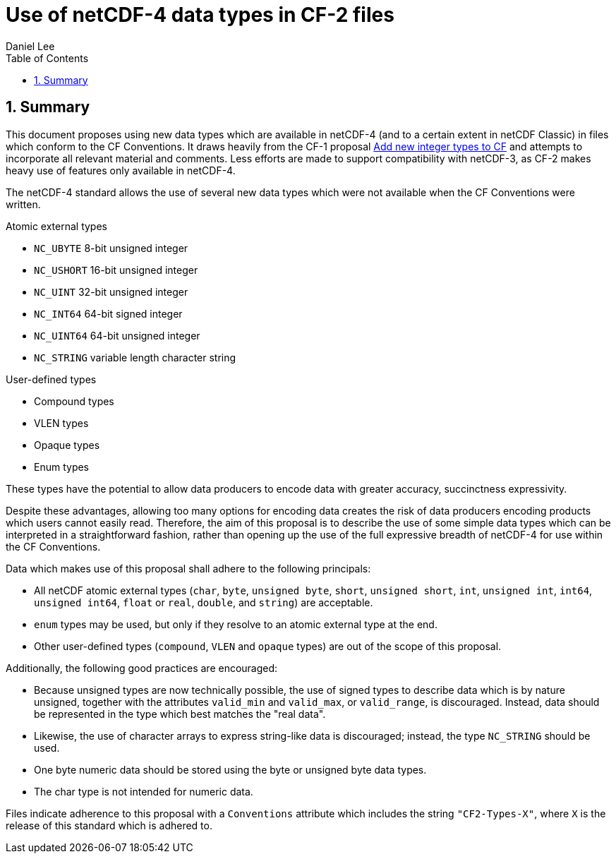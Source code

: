 = Use of netCDF-4 data types in CF-2 files
Daniel Lee
:toc: left
:toclevels: 4
:sectnums:
:icons: font
:linkattrs:
:data-uri:
:source-highlighter: pygments

== Summary

This document proposes using new data types which are available in netCDF-4 (and to a certain extent in netCDF Classic) in files which conform to the CF Conventions. It draws heavily from the CF-1 proposal https://cf-trac.llnl.gov/trac/ticket/166[Add new integer types to CF] and attempts to incorporate all relevant material and comments. Less efforts are made to support compatibility with netCDF-3, as CF-2 makes heavy use of features only available in netCDF-4.

The netCDF-4 standard allows the use of several new data types which were not available when the CF Conventions were written.

.Atomic external types
* `NC_UBYTE` 8-bit unsigned integer
* `NC_USHORT` 16-bit unsigned integer
* `NC_UINT` 32-bit unsigned integer
* `NC_INT64` 64-bit signed integer
* `NC_UINT64` 64-bit unsigned integer
* `NC_STRING` variable length character string

.User-defined types
* Compound types
* VLEN types
* Opaque types
* Enum types

These types have the potential to allow data producers to encode data with greater accuracy, succinctness expressivity.

Despite these advantages, allowing too many options for encoding data creates the risk of data producers encoding products which users cannot easily read. Therefore, the aim of this proposal is to describe the use of some simple data types which can be interpreted in a straightforward fashion, rather than opening up the use of the full expressive breadth of netCDF-4 for use within the CF Conventions.

Data which makes use of this proposal shall adhere to the following principals:

- All netCDF atomic external types (`char`, `byte`, `unsigned byte`, `short`, `unsigned short`, `int`, `unsigned int`, `int64`, `unsigned int64`, `float` or `real`, `double`, and `string`) are acceptable.
- `enum` types may be used, but only if they resolve to an atomic external type at the end.
- Other user-defined types (`compound`, `VLEN` and `opaque` types) are out of the scope of this proposal.

Additionally, the following good practices are encouraged:

- Because unsigned types are now technically possible, the use of signed types to describe data which is by nature unsigned, together with the attributes `valid_min` and `valid_max`, or `valid_range`, is discouraged. Instead, data should be represented in the type which best matches the "real data".
- Likewise, the use of character arrays to express string-like data is discouraged; instead, the type `NC_STRING` should be used.
- One byte numeric data should be stored using the byte or unsigned byte data types.
- The char type is not intended for numeric data.

Files indicate adherence to this proposal with a `Conventions` attribute which includes the string `"CF2-Types-X"`, where `X` is the release of this standard which is adhered to.
